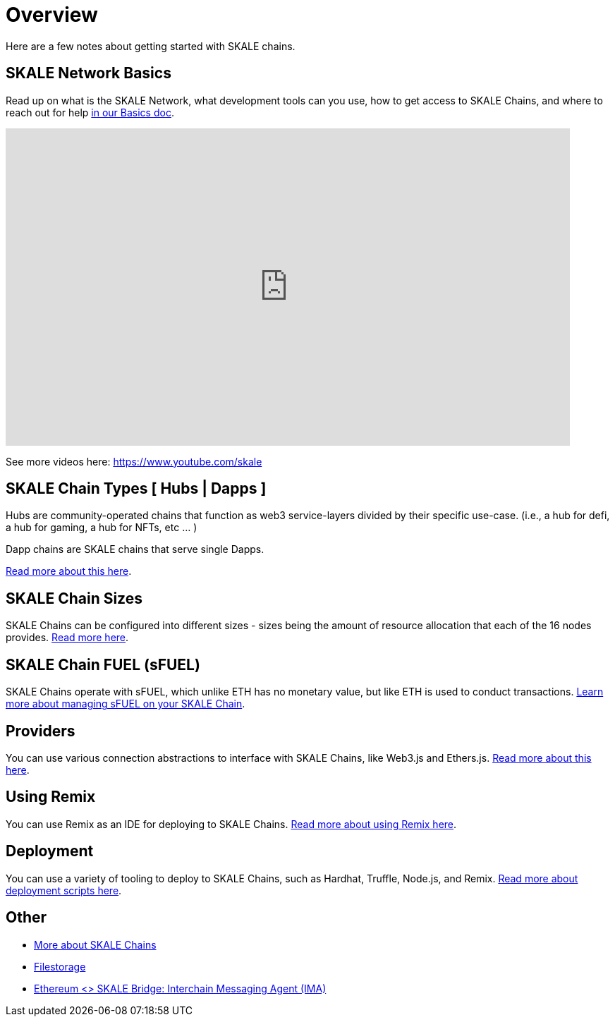 = Overview

Here are a few notes about getting started with SKALE chains.

== SKALE Network Basics

Read up on what is the SKALE Network, what development tools can you use, how to get access to SKALE Chains, and where to reach out for help xref:basics.adoc[in our Basics doc].

video::Anb0ZSruWlw[youtube, height=450, width=800, opts="modest"]
// video::Twe_hPFGlbY[youtube, height=450, width=800, opts="modest"]

See more videos here: https://www.youtube.com/skale

== SKALE Chain Types [ Hubs | Dapps ]

Hubs are community-operated chains that function as web3 service-layers divided by their specific use-case. (i.e., a hub for defi, a hub for gaming, a hub for NFTs, etc ... )

Dapp chains are SKALE chains that serve single Dapps.

xref:skale-chain-types.adoc[Read more about this here].

== SKALE Chain Sizes

SKALE Chains can be configured into different sizes - sizes being the amount of resource allocation that each of the 16 nodes provides. xref:skale-chain-sizes.adoc[Read more here].

== SKALE Chain FUEL (sFUEL)

SKALE Chains operate with sFUEL, which unlike ETH has no monetary value, but like ETH is used to conduct transactions. xref:skale-chain-fuel.adoc[Learn more about managing sFUEL on your SKALE Chain].

== Providers

You can use various connection abstractions to interface with SKALE Chains, like Web3.js and Ethers.js. xref:develop::providers.adoc[Read more about this here].

== Using Remix

You can use Remix as an IDE for deploying to SKALE Chains. xref:develop::using-remix.adoc[Read more about using Remix here].

== Deployment

You can use a variety of tooling to deploy to SKALE Chains, such as Hardhat, Truffle, Node.js, and Remix. xref:develop::deployment.adoc[Read more about deployment scripts here].

== Other

* xref:skaled::index.adoc[More about SKALE Chains]
* xref:filestorage::index.adoc[Filestorage]
* xref:ima::index.adoc[Ethereum <> SKALE Bridge: Interchain Messaging Agent (IMA)]

